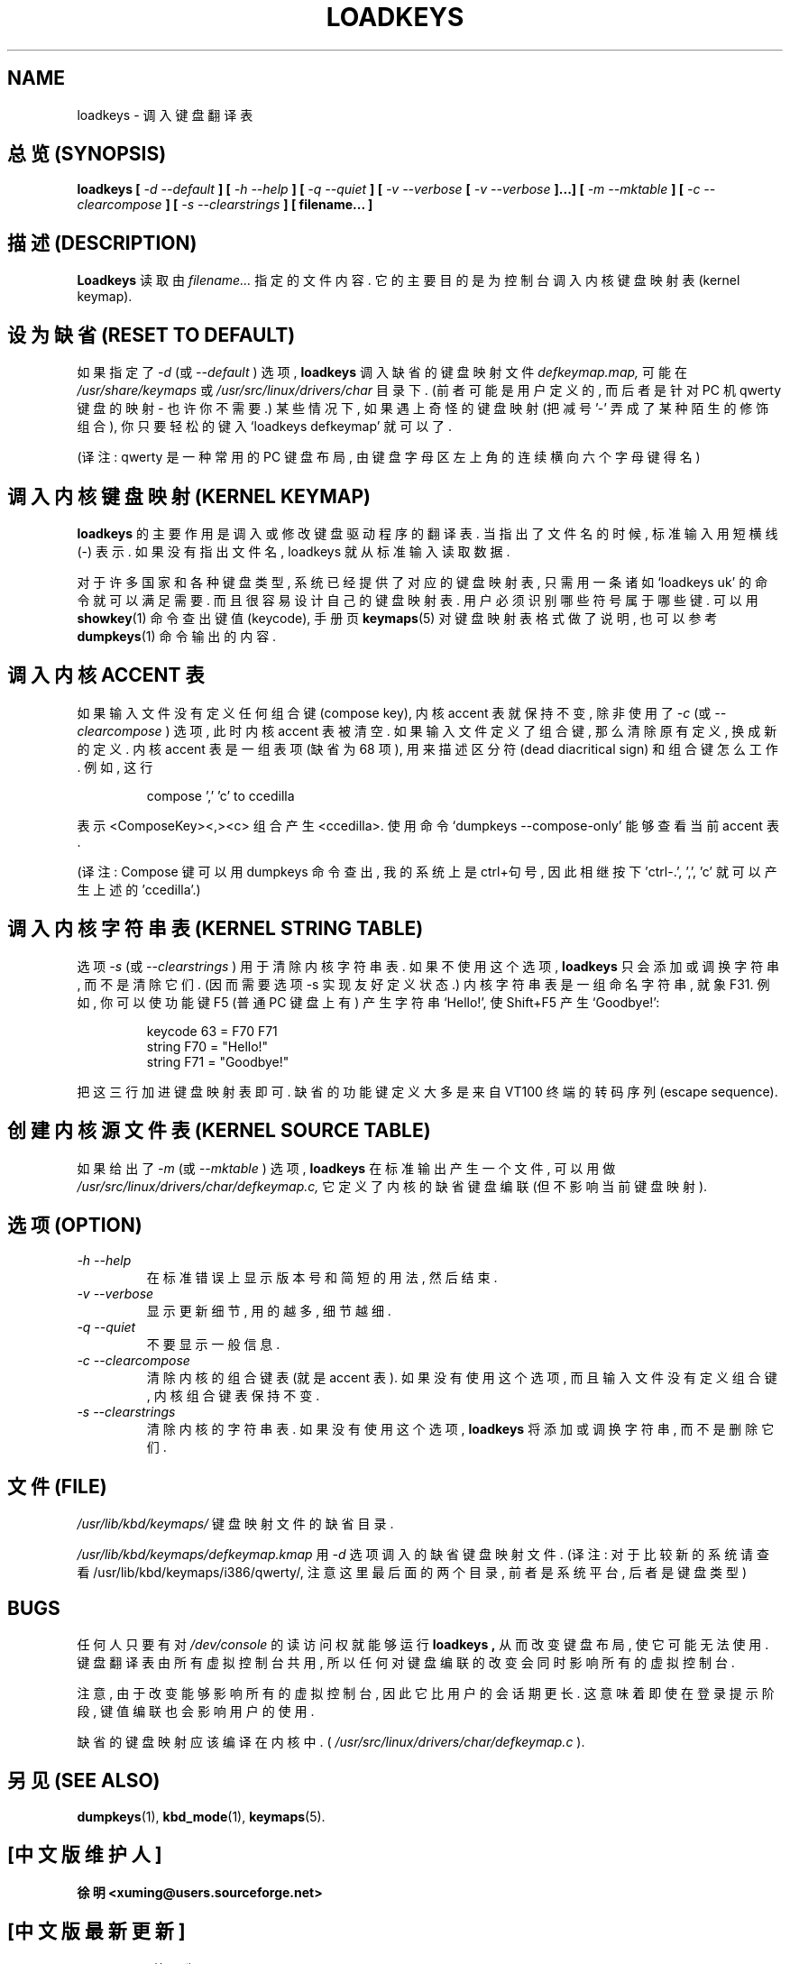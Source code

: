 .TH LOADKEYS 1 "09 Oct 1997" "Console tools" "Linux User's Manual"

.SH NAME
loadkeys \- 调入键盘翻译表

.SH "总览 (SYNOPSIS)"
.B loadkeys [
.I \-d \-\-default
.B ] [
.I \-h \-\-help
.B ] [
.I \-q \-\-quiet
.B ] [
.I \-v \-\-verbose
.B [
.I \-v \-\-verbose
.B ]...] [
.I \-m \-\-mktable
.B ] [
.I \-c \-\-clearcompose
.B ] [
.I \-s \-\-clearstrings
.B ] [ filename... ]

.SH "描述 (DESCRIPTION)"

.B Loadkeys
读取 由
.I filename...
指定的 文件 内容.
它的 主要目的 是 为 控制台 调入 内核键盘映射表(kernel keymap).

.SH "设为缺省 (RESET TO DEFAULT)"
如果 指定了
.I -d
(或
.I --default
) 选项,
.B loadkeys
调入 缺省的 键盘映射 文件 
.I defkeymap.map,
可能 在
.I /usr/share/keymaps
或
.IR /usr/src/linux/drivers/char 
目录 下. (前者 可能是 用户定义的, 而 后者 是 针对 PC 机 qwerty 键盘 的 映射 
\- 也许 你 不需要.) 某些情况下, 如果 遇上 奇怪的 键盘映射 (把 减号 '\-' 
弄成了 某种 陌生的 修饰组合), 你 只要 轻松的 键入 `loadkeys defkeymap' 就
可以了.

(译注: qwerty 是一种常用的 PC 键盘布局, 由 键盘 字母区 左上角 的 连续
横向 六个 字母键 得名)

.SH "调入内核键盘映射 (KERNEL KEYMAP)"
.B loadkeys
的 主要作用 是 调入 或 修改 键盘驱动程序 的 翻译表.
当 指出了 文件名 的 时候, 标准输入 用 短横线(\-) 表示. 如果 没有
指出 文件名, loadkeys 就 从 标准输入 读取 数据.
.LP
对于 许多 国家 和 各种 键盘类型, 系统 已经 提供了 对应的 键盘映射表,
只需 用一条 诸如 `loadkeys uk' 的 命令 就可以 满足 需要. 而且 很容易
设计 自己的 键盘映射表. 用户 必须 识别 哪些 符号 属于 哪些 键.
可以 用
.BR showkey (1)
命令 查出 键值(keycode), 手册页
.BR keymaps (5)
对 键盘映射表 格式 做了 说明, 也可以 参考
.BR dumpkeys (1)
命令 输出 的 内容.

.SH "调入内核 ACCENT 表"
如果 输入文件 没有 定义 任何 组合键(compose key), 内核 accent 表 就 
保持 不变, 除非 使用了
.I -c
(或
.I --clearcompose
) 选项, 此时 内核 accent 表 被 清空. 如果 输入文件 定义了 组合键,
那么 清除 原有 定义, 换成 新的 定义. 内核 accent 表 是 一组 表项
(缺省为 68 项), 用来 描述 区分符(dead diacritical sign) 和 组合键 怎么 工作.
例如, 这行
.LP
.RS
compose ',' 'c' to ccedilla
.RE
.LP
表示 <ComposeKey><,><c> 组合 产生 <ccedilla>.
使用 命令 `dumpkeys \-\-compose\-only' 能够 查看 当前 accent 表.

(译注: Compose 键 可以 用 dumpkeys 命令 查出, 我的 系统上 是 ctrl+句号,
因此 相继 按下 'ctrl-.', ',', 'c' 就可以 产生 上述的 'ccedilla'.)

.SH "调入内核字符串表 (KERNEL STRING TABLE)"
选项
.I -s
(或
.I --clearstrings
) 用于 清除 内核字符串表. 如果 不使用 这个 选项,
.B loadkeys
只会 添加 或 调换 字符串, 而不是 清除 它们.
(因而 需要 选项 \-s 实现 友好定义 状态.)
内核字符串表 是 一组 命名 字符串, 就象 F31. 例如, 你 可以 使 功能键 F5
(普通 PC 键盘上 有) 产生 字符串 `Hello!', 使 Shift+F5 产生 `Goodbye!':
.LP
.RS
keycode 63 = F70 F71
.br
string F70 = "Hello!"
.br
string F71 = "Goodbye!"
.RE
.LP
把 这三行 加进 键盘映射表 即可. 缺省的 功能键 定义 大多是
来自 VT100 终端 的 转码序列 (escape sequence).

.SH "创建内核源文件表 (KERNEL SOURCE TABLE)"
如果 给出了
.I -m
(或
.I --mktable
) 选项, 
.B loadkeys
在 标准输出 产生 一个文件, 可以 用做
.I /usr/src/linux\%/drivers\%/char\%/defkeymap.c,
它 定义了 内核的 缺省 键盘编联 (但 不影响 当前 键盘映射).

.SH "选项 (OPTION)"
.TP
.I \-h \-\-help
在 标准错误 上 显示 版本号 和 简短 的 用法, 然后 结束.

.TP
.I \-v \-\-verbose
显示 更新 细节, 用的越多, 细节越细.

.TP
.I \-q \-\-quiet
不要 显示 一般信息.

.TP
.I \-c \-\-clearcompose
清除 内核的 组合键表 (就是 accent 表). 如果 没有 使用 这个选项, 而且
输入文件 没有 定义 组合键, 内核组合键表 保持 不变.

.TP
.I \-s  \-\-clearstrings
清除 内核的 字符串表. 如果 没有 使用 这个选项,
.B loadkeys
将 添加 或 调换 字符串, 而不是 删除 它们.

.SH "文件 (FILE)"
.I /usr/lib/kbd/keymaps/
键盘映射文件 的 缺省目录.

.I /usr/lib/kbd/keymaps/defkeymap.kmap
用
.I \-d
选项 调入的 缺省 键盘映射文件.
(译注: 对于 比较 新的 系统 请查看 /usr/lib/kbd/keymaps/i386/qwerty/, 注意 
这里 最后面的 两个 目录, 前者 是 系统平台, 后者 是 键盘类型)

.SH BUGS
任何人 只要有 对
.I /dev/console
的 读访问权 就能够 运行
.B loadkeys ,
从而 改变 键盘布局, 使 它 可能 无法使用. 键盘翻译表 由 所有 虚拟控制台
共用, 所以 任何 对 键盘编联 的 改变 会 同时 影响 所有的 虚拟控制台.

注意, 由于 改变 能够 影响 所有的 虚拟控制台, 因此 它 比 用户的 会话期 更长.
这意味着 即使 在 登录 提示 阶段, 键值编联 也会 影响 用户 的 使用.

缺省的 键盘映射 应该 编译在 内核中. (
.IR /usr/src/linux/drivers/char/defkeymap.c
).

.SH "另见 (SEE ALSO)"
.BR dumpkeys (1),
.BR kbd_mode (1),
.BR keymaps (5).


.SH "[中文版维护人]"
.B 徐明 <xuming@users.sourceforge.net>
.SH "[中文版最新更新]"
.BR 2003/05/13
第一版
.SH "《中国Linux论坛man手册页翻译计划》"
.BI http://cmpp.linuxforum.net
